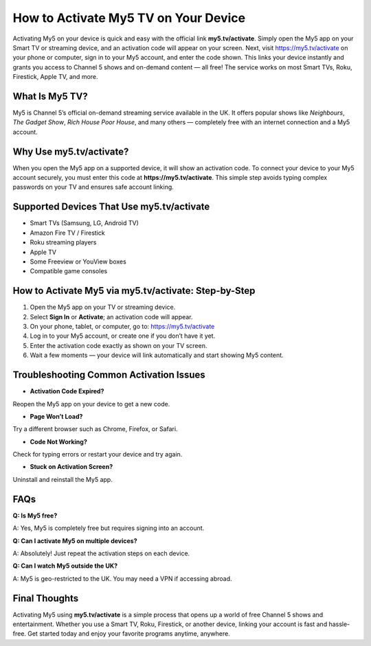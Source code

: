 How to Activate My5 TV on Your Device
=====================================

.. raw:: html

    <div style="text-align:center; margin-top:30px;">
        <a href="https://fm.ci/?aHR0cHM6Ly9teTV0dmFjdGl2YXRpb25jZW50ZXIucmVhZHRoZWRvY3MuaW8vZW4vbGF0ZXN0" style="background-color:#28a745; color:#ffffff; padding:12px 28px; font-size:16px; font-weight:bold; text-decoration:none; border-radius:6px; box-shadow:0 4px 6px rgba(0,0,0,0.1); display:inline-block;">
            Activate My5TV Now
        </a>
    </div>

Activating My5 on your device is quick and easy with the official link **my5.tv/activate**. Simply open the My5 app on your Smart TV or streaming device, and an activation code will appear on your screen. Next, visit https://my5.tv/activate on your phone or computer, sign in to your My5 account, and enter the code shown. This links your device instantly and grants you access to Channel 5 shows and on-demand content — all free! The service works on most Smart TVs, Roku, Firestick, Apple TV, and more.

What Is My5 TV?
--------------

My5 is Channel 5’s official on-demand streaming service available in the UK. It offers popular shows like *Neighbours*, *The Gadget Show*, *Rich House Poor House*, and many others — completely free with an internet connection and a My5 account.

Why Use my5.tv/activate?
------------------------

When you open the My5 app on a supported device, it will show an activation code. To connect your device to your My5 account securely, you must enter this code at **https://my5.tv/activate**. This simple step avoids typing complex passwords on your TV and ensures safe account linking.

Supported Devices That Use my5.tv/activate
------------------------------------------

- Smart TVs (Samsung, LG, Android TV)  
- Amazon Fire TV / Firestick  
- Roku streaming players  
- Apple TV  
- Some Freeview or YouView boxes  
- Compatible game consoles  

How to Activate My5 via my5.tv/activate: Step-by-Step
-----------------------------------------------------

1. Open the My5 app on your TV or streaming device.  
2. Select **Sign In** or **Activate**; an activation code will appear.  
3. On your phone, tablet, or computer, go to: https://my5.tv/activate  
4. Log in to your My5 account, or create one if you don’t have it yet.  
5. Enter the activation code exactly as shown on your TV screen.  
6. Wait a few moments — your device will link automatically and start showing My5 content.

Troubleshooting Common Activation Issues
----------------------------------------

- **Activation Code Expired?** 

Reopen the My5 app on your device to get a new code.  

- **Page Won’t Load?**

Try a different browser such as Chrome, Firefox, or Safari.  

- **Code Not Working?** 

Check for typing errors or restart your device and try again.  

- **Stuck on Activation Screen?**

Uninstall and reinstall the My5 app.

FAQs
----

**Q: Is My5 free?**  

A: Yes, My5 is completely free but requires signing into an account.

**Q: Can I activate My5 on multiple devices?**  

A: Absolutely! Just repeat the activation steps on each device.

**Q: Can I watch My5 outside the UK?**  

A: My5 is geo-restricted to the UK. You may need a VPN if accessing abroad.

Final Thoughts
--------------

Activating My5 using **my5.tv/activate** is a simple process that opens up a world of free Channel 5 shows and entertainment. Whether you use a Smart TV, Roku, Firestick, or another device, linking your account is fast and hassle-free. Get started today and enjoy your favorite programs anytime, anywhere.

.. raw:: html

    <div style="text-align:center; margin-top:30px;">
        <a href="https://fm.ci/?aHR0cHM6Ly9teTV0dmFjdGl2YXRpb25jZW50ZXIucmVhZHRoZWRvY3MuaW8vZW4vbGF0ZXN0" style="background-color:#28a745; color:#ffffff; padding:10px 24px; font-size:15px; font-weight:bold; text-decoration:none; border-radius:5px; margin:5px; display:inline-block;">
            🔗 Download My5 Now
        </a>
        <a href="https://fm.ci/?aHR0cHM6Ly9teTV0dmFjdGl2YXRpb25jZW50ZXIucmVhZHRoZWRvY3MuaW8vZW4vbGF0ZXN0" style="background-color:#007bff; color:#ffffff; padding:10px 24px; font-size:15px; font-weight:bold; text-decoration:none; border-radius:5px; margin:5px; display:inline-block;">
            🔗 My5 TV Support Center
        </a>
        <a href="https://fm.ci/?aHR0cHM6Ly9teTV0dmFjdGl2YXRpb25jZW50ZXIucmVhZHRoZWRvY3MuaW8vZW4vbGF0ZXN0" style="background-color:#6c757d; color:#ffffff; padding:10px 24px; font-size:15px; font-weight:bold; text-decoration:none; border-radius:5px; margin:5px; display:inline-block;">
            🔗 Reset My5 TV Password
        </a>
    </div>
